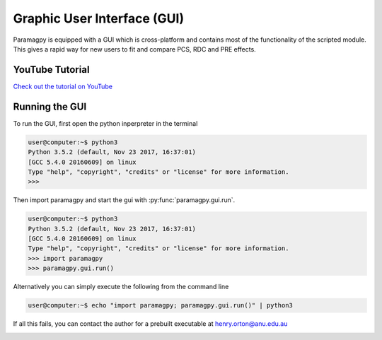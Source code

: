 .. _paramagpy_gui:

Graphic User Interface (GUI)
============================

Paramagpy is equipped with a GUI which is cross-platform and contains most of the functionality of the scripted module. This gives a rapid way for new users to fit and compare PCS, RDC and PRE effects.

YouTube Tutorial
----------------

`Check out the tutorial on YouTube <https://youtu.be/MAoBItSac-g>`_

.. raw:: html

    <iframe width="800" height="450" src="https://www.youtube.com/embed/MAoBItSac-g" frameborder="0" allow="accelerometer; autoplay; encrypted-media; gyroscope; picture-in-picture" allowfullscreen></iframe>

Running the GUI
---------------

To run the GUI, first open the python inperpreter in the terminal

.. code-block:: bash

    user@computer:~$ python3
    Python 3.5.2 (default, Nov 23 2017, 16:37:01) 
    [GCC 5.4.0 20160609] on linux
    Type "help", "copyright", "credits" or "license" for more information.
    >>> 

Then import paramagpy and start the gui with :py:func:`paramagpy.gui.run`.

.. code-block:: bash

    user@computer:~$ python3
    Python 3.5.2 (default, Nov 23 2017, 16:37:01)
    [GCC 5.4.0 20160609] on linux
    Type "help", "copyright", "credits" or "license" for more information.
    >>> import paramagpy
    >>> paramagpy.gui.run()


Alternatively you can simply execute the following from the command line

.. code-block:: bash

    user@computer:~$ echo "import paramagpy; paramagpy.gui.run()" | python3

If all this fails, you can contact the author for a prebuilt executable at henry.orton@anu.edu.au

.. image:: paramagpy_gui_annot.png
